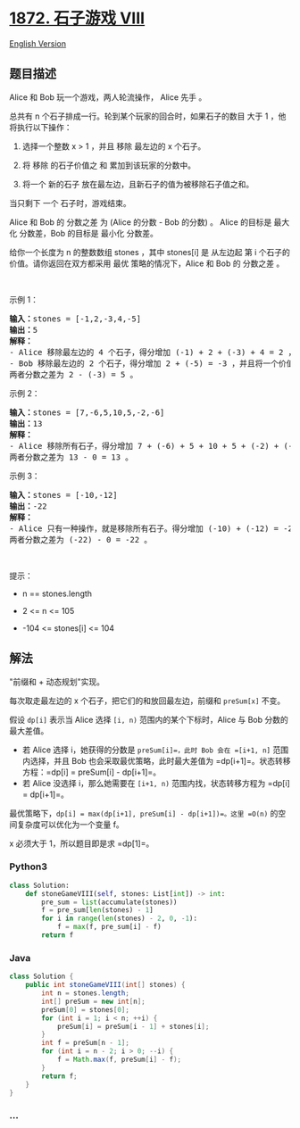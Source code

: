* [[https://leetcode-cn.com/problems/stone-game-viii][1872. 石子游戏
VIII]]
  :PROPERTIES:
  :CUSTOM_ID: 石子游戏-viii
  :END:
[[./solution/1800-1899/1872.Stone Game VIII/README_EN.org][English
Version]]

** 题目描述
   :PROPERTIES:
   :CUSTOM_ID: 题目描述
   :END:

#+begin_html
  <!-- 这里写题目描述 -->
#+end_html

#+begin_html
  <p>
#+end_html

Alice 和 Bob 玩一个游戏，两人轮流操作， Alice 先手 。

#+begin_html
  </p>
#+end_html

#+begin_html
  <p>
#+end_html

总共有 n 个石子排成一行。轮到某个玩家的回合时，如果石子的数目 大于
1 ，他将执行以下操作：

#+begin_html
  </p>
#+end_html

#+begin_html
  <ol>
#+end_html

#+begin_html
  <li>
#+end_html

选择一个整数 x > 1 ，并且 移除 最左边的 x 个石子。

#+begin_html
  </li>
#+end_html

#+begin_html
  <li>
#+end_html

将 移除 的石子价值之 和 累加到该玩家的分数中。

#+begin_html
  </li>
#+end_html

#+begin_html
  <li>
#+end_html

将一个 新的石子 放在最左边，且新石子的值为被移除石子值之和。

#+begin_html
  </li>
#+end_html

#+begin_html
  </ol>
#+end_html

#+begin_html
  <p>
#+end_html

当只剩下 一个 石子时，游戏结束。

#+begin_html
  </p>
#+end_html

#+begin_html
  <p>
#+end_html

Alice 和 Bob 的 分数之差 为 (Alice 的分数 - Bob 的分数) 。 Alice
的目标是 最大化 分数差，Bob 的目标是 最小化 分数差。

#+begin_html
  </p>
#+end_html

#+begin_html
  <p>
#+end_html

给你一个长度为 n 的整数数组 stones ，其中 stones[i] 是
从左边起 第 i 个石子的价值。请你返回在双方都采用 最优
策略的情况下，Alice 和 Bob 的 分数之差 。

#+begin_html
  </p>
#+end_html

#+begin_html
  <p>
#+end_html

 

#+begin_html
  </p>
#+end_html

#+begin_html
  <p>
#+end_html

示例 1：

#+begin_html
  </p>
#+end_html

#+begin_html
  <pre><b>输入：</b>stones = [-1,2,-3,4,-5]
  <b>输出：</b>5
  <strong>解释：</strong>
  - Alice 移除最左边的 4 个石子，得分增加 (-1) + 2 + (-3) + 4 = 2 ，并且将一个价值为 2 的石子放在最左边。stones = [2,-5] 。
  - Bob 移除最左边的 2 个石子，得分增加 2 + (-5) = -3 ，并且将一个价值为 -3 的石子放在最左边。stones = [-3] 。
  两者分数之差为 2 - (-3) = 5 。
  </pre>
#+end_html

#+begin_html
  <p>
#+end_html

示例 2：

#+begin_html
  </p>
#+end_html

#+begin_html
  <pre><b>输入：</b>stones = [7,-6,5,10,5,-2,-6]
  <b>输出：</b>13
  <b>解释：</b>
  - Alice 移除所有石子，得分增加 7 + (-6) + 5 + 10 + 5 + (-2) + (-6) = 13 ，并且将一个价值为 13 的石子放在最左边。stones = [13] 。
  两者分数之差为 13 - 0 = 13 。
  </pre>
#+end_html

#+begin_html
  <p>
#+end_html

示例 3：

#+begin_html
  </p>
#+end_html

#+begin_html
  <pre><b>输入：</b>stones = [-10,-12]
  <b>输出：</b>-22
  <strong>解释：</strong>
  - Alice 只有一种操作，就是移除所有石子。得分增加 (-10) + (-12) = -22 ，并且将一个价值为 -22 的石子放在最左边。stones = [-22] 。
  两者分数之差为 (-22) - 0 = -22 。
  </pre>
#+end_html

#+begin_html
  <p>
#+end_html

 

#+begin_html
  </p>
#+end_html

#+begin_html
  <p>
#+end_html

提示：

#+begin_html
  </p>
#+end_html

#+begin_html
  <ul>
#+end_html

#+begin_html
  <li>
#+end_html

n == stones.length

#+begin_html
  </li>
#+end_html

#+begin_html
  <li>
#+end_html

2 <= n <= 105

#+begin_html
  </li>
#+end_html

#+begin_html
  <li>
#+end_html

-104 <= stones[i] <= 104

#+begin_html
  </li>
#+end_html

#+begin_html
  </ul>
#+end_html

** 解法
   :PROPERTIES:
   :CUSTOM_ID: 解法
   :END:

#+begin_html
  <!-- 这里可写通用的实现逻辑 -->
#+end_html

"前缀和 + 动态规划"实现。

每次取走最左边的 x 个石子，把它们的和放回最左边，前缀和 =preSum[x]=
不变。

假设 =dp[i]= 表示当 Alice 选择 =[i, n)= 范围内的某个下标时，Alice 与 Bob
分数的最大差值。

- 若 Alice 选择 i，她获得的分数是 =preSum[i]=，此时 Bob 会在 =[i+1, n]=
  范围内选择，并且 Bob 也会采取最优策略，此时最大差值为
  =dp[i+1]=。状态转移方程：=dp[i] = preSum[i] - dp[i+1]=。
- 若 Alice 没选择 i，那么她需要在 =[i+1, n)= 范围内找，状态转移方程为
  =dp[i] = dp[i+1]=。

最优策略下，=dp[i] = max(dp[i+1], preSum[i] - dp[i+1])=。这里 =O(n)=
的空间复杂度可以优化为一个变量 f。

x 必须大于 1，所以题目即是求 =dp[1]=。

#+begin_html
  <!-- tabs:start -->
#+end_html

*** *Python3*
    :PROPERTIES:
    :CUSTOM_ID: python3
    :END:

#+begin_html
  <!-- 这里可写当前语言的特殊实现逻辑 -->
#+end_html

#+begin_src python
  class Solution:
      def stoneGameVIII(self, stones: List[int]) -> int:
          pre_sum = list(accumulate(stones))
          f = pre_sum[len(stones) - 1]
          for i in range(len(stones) - 2, 0, -1):
              f = max(f, pre_sum[i] - f)
          return f
#+end_src

*** *Java*
    :PROPERTIES:
    :CUSTOM_ID: java
    :END:

#+begin_html
  <!-- 这里可写当前语言的特殊实现逻辑 -->
#+end_html

#+begin_src java
  class Solution {
      public int stoneGameVIII(int[] stones) {
          int n = stones.length;
          int[] preSum = new int[n];
          preSum[0] = stones[0];
          for (int i = 1; i < n; ++i) {
              preSum[i] = preSum[i - 1] + stones[i];
          }
          int f = preSum[n - 1];
          for (int i = n - 2; i > 0; --i) {
              f = Math.max(f, preSum[i] - f);
          }
          return f;
      }
  }
#+end_src

*** *...*
    :PROPERTIES:
    :CUSTOM_ID: section
    :END:
#+begin_example
#+end_example

#+begin_html
  <!-- tabs:end -->
#+end_html
